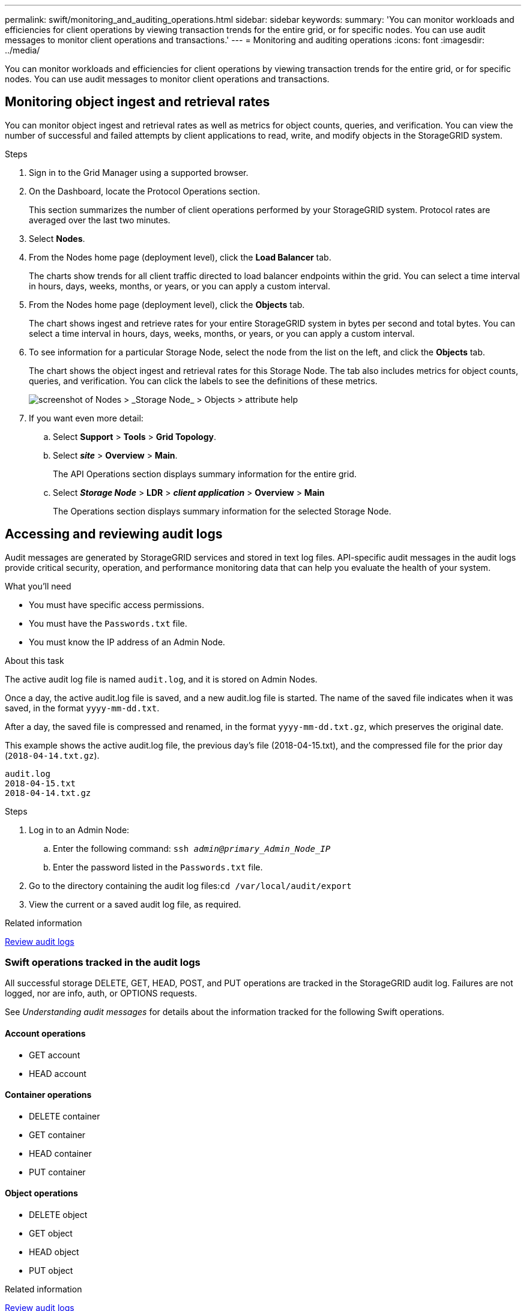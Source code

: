 ---
permalink: swift/monitoring_and_auditing_operations.html
sidebar: sidebar
keywords:
summary: 'You can monitor workloads and efficiencies for client operations by viewing transaction trends for the entire grid, or for specific nodes. You can use audit messages to monitor client operations and transactions.'
---
= Monitoring and auditing operations
:icons: font
:imagesdir: ../media/

[.lead]
You can monitor workloads and efficiencies for client operations by viewing transaction trends for the entire grid, or for specific nodes. You can use audit messages to monitor client operations and transactions.

== Monitoring object ingest and retrieval rates

You can monitor object ingest and retrieval rates as well as metrics for object counts, queries, and verification. You can view the number of successful and failed attempts by client applications to read, write, and modify objects in the StorageGRID system.

.Steps

. Sign in to the Grid Manager using a supported browser.
. On the Dashboard, locate the Protocol Operations section.
+
This section summarizes the number of client operations performed by your StorageGRID system. Protocol rates are averaged over the last two minutes.

. Select *Nodes*.
. From the Nodes home page (deployment level), click the *Load Balancer* tab.
+
The charts show trends for all client traffic directed to load balancer endpoints within the grid. You can select a time interval in hours, days, weeks, months, or years, or you can apply a custom interval.

. From the Nodes home page (deployment level), click the *Objects* tab.
+
The chart shows ingest and retrieve rates for your entire StorageGRID system in bytes per second and total bytes. You can select a time interval in hours, days, weeks, months, or years, or you can apply a custom interval.

. To see information for a particular Storage Node, select the node from the list on the left, and click the *Objects* tab.
+
The chart shows the object ingest and retrieval rates for this Storage Node. The tab also includes metrics for object counts, queries, and verification. You can click the labels to see the definitions of these metrics.
+
image::../media/nodes_storage_node_objects_help.png[screenshot of Nodes > _Storage Node_ > Objects > attribute help]

. If you want even more detail:
 .. Select *Support* > *Tools* > *Grid Topology*.
 .. Select *_site_* > *Overview* > *Main*.
+
The API Operations section displays summary information for the entire grid.

 .. Select *_Storage Node_* > *LDR* > *_client application_* > *Overview* > *Main*
+
The Operations section displays summary information for the selected Storage Node.

== Accessing and reviewing audit logs

Audit messages are generated by StorageGRID services and stored in text log files. API-specific audit messages in the audit logs provide critical security, operation, and performance monitoring data that can help you evaluate the health of your system.

.What you'll need

* You must have specific access permissions.
* You must have the `Passwords.txt` file.
* You must know the IP address of an Admin Node.

.About this task

The active audit log file is named `audit.log`, and it is stored on Admin Nodes.

Once a day, the active audit.log file is saved, and a new audit.log file is started. The name of the saved file indicates when it was saved, in the format `yyyy-mm-dd.txt`.

After a day, the saved file is compressed and renamed, in the format `yyyy-mm-dd.txt.gz`, which preserves the original date.

This example shows the active audit.log file, the previous day's file (2018-04-15.txt), and the compressed file for the prior day (`2018-04-14.txt.gz`).

----
audit.log
2018-04-15.txt
2018-04-14.txt.gz
----

.Steps

. Log in to an Admin Node:
 .. Enter the following command: `ssh _admin@primary_Admin_Node_IP_`
 .. Enter the password listed in the `Passwords.txt` file.
. Go to the directory containing the audit log files:``cd /var/local/audit/export``
. View the current or a saved audit log file, as required.

.Related information

xref:../audit/index.adoc[Review audit logs]

=== Swift operations tracked in the audit logs

All successful storage DELETE, GET, HEAD, POST, and PUT operations are tracked in the StorageGRID audit log. Failures are not logged, nor are info, auth, or OPTIONS requests.

See _Understanding audit messages_ for details about the information tracked for the following Swift operations.

==== Account operations

* GET account
* HEAD account

==== Container operations

* DELETE container
* GET container
* HEAD container
* PUT container

==== Object operations

* DELETE object
* GET object
* HEAD object
* PUT object

.Related information

xref:../audit/index.adoc[Review audit logs]

xref:account_operations.adoc[Account operations]

xref:container_operations.adoc[Container operations]

xref:object_operations.adoc[Object operations]
